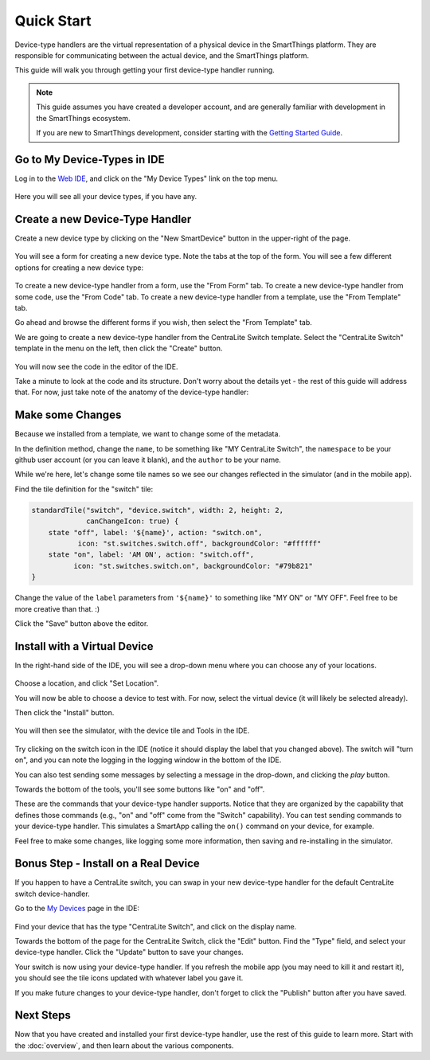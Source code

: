 Quick Start
===========

Device-type handlers are the virtual representation of a physical device in the SmartThings platform. They are responsible for communicating between the actual device, and the SmartThings platform.

This guide will walk you through getting your first device-type handler running.

.. note::

    This guide assumes you have created a developer account, and are generally familiar with development in the SmartThings ecosystem.

    If you are new to SmartThings development, consider starting with the `Getting Started Guide <../getting-started.html>`__.

Go to My Device-Types in IDE
----------------------------

Log in to the `Web IDE <https://graph.api.smartthings.com/>`__, and click on the "My Device Types" link on the top menu.

.. figure:: ../img/device-types/ide-device-types.png

Here you will see all your device types, if you have any.

Create a new Device-Type Handler
--------------------------------

Create a new device type by clicking on the "New SmartDevice" button in the upper-right of the page.

.. figure:: ../img/device-types/new-device-type.png

You will see a form for creating a new device type. Note the tabs at the top of the form. You will see a few different options for creating a new device type:

.. figure:: ../img/device-types/new-device-type-form.png

To create a new device-type handler from a form, use the "From Form" tab. To create a new device-type handler from some code, use the "From Code" tab. To create a new device-type handler from a template, use the "From Template" tab.

Go ahead and browse the different forms if you wish, then select the "From Template" tab.

We are going to create a new device-type handler from the CentraLite Switch template. Select the "CentraLite Switch" template in the menu on the left, then click the "Create" button.

.. figure:: ../img/device-types/centralite-switch-from-template.png

You will now see the code in the editor of the IDE.

Take a minute to look at the code and its structure. Don't worry about the details yet - the rest of this guide will address that. For now, just take note of the anatomy of the device-type handler:

.. figure:: ../img/device-types/device-type-anatomy.png

Make some Changes
-----------------

Because we installed from a template, we want to change some of the metadata.

In the definition method, change the ``name``, to be something like "MY CentraLite Switch", the ``namespace`` to be your github user account (or you can leave it blank), and the ``author`` to be your name.

While we're here, let's change some tile names so we see our changes reflected in the simulator (and in the mobile app).

Find the tile definition for the "switch" tile:

.. code-block:: groovy

        standardTile("switch", "device.switch", width: 2, height: 2, 
                     canChangeIcon: true) {
            state "off", label: '${name}', action: "switch.on", 
                   icon: "st.switches.switch.off", backgroundColor: "#ffffff"
            state "on", label: 'AM ON', action: "switch.off", 
                  icon: "st.switches.switch.on", backgroundColor: "#79b821"
        }

Change the value of the ``label`` parameters from ``'${name}'`` to something like "MY ON" or "MY OFF". Feel free to be more creative than that. :)

Click the "Save" button above the editor.

Install with a Virtual Device
-----------------------------

In the right-hand side of the IDE, you will see a drop-down menu where you can choose any of your locations. 

.. figure:: ../img/device-types/set-location.png

Choose a location, and click "Set Location".

You will now be able to choose a device to test with. For now, select the virtual device (it will likely be selected already).

Then click the "Install" button.

.. figure:: ../img/device-types/select-device.png

You will then see the simulator, with the device tile and Tools in the IDE.

.. figure:: ../img/device-types/centralite-simulator.png

Try clicking on the switch icon in the IDE (notice it should display the label that you changed above). The switch will "turn on", and you can note the logging in the logging window in the bottom of the IDE.

You can also test sending some messages by selecting a message in the drop-down, and clicking the *play* button.

Towards the bottom of the tools, you'll see some  buttons like "on" and "off". 

These are the commands that your device-type handler supports. Notice that they are organized by the capability that defines those commands (e.g., "on" and "off" come from the "Switch" capability). You can test sending commands to your device-type handler. This simulates a SmartApp calling the ``on()`` command on your device, for example.

Feel free to make some changes, like logging some more information, then saving and re-installing in the simulator.

Bonus Step - Install on a Real Device
-------------------------------------

If you happen to have a CentraLite switch, you can swap in your new device-type handler for the default CentraLite switch device-handler. 

Go to the `My Devices <https://graph.api.smartthings.com/device/list>`__ page in the IDE:

.. figure:: ../img/device-types/my-devices.png

Find your device that has the type "CentraLite Switch", and click on the display name.

Towards the bottom of the page for the CentraLite Switch, click the "Edit" button. Find the "Type" field, and select your device-type handler. Click the "Update" button to save your changes.

Your switch is now using your device-type handler. If you refresh the mobile app (you may need to kill it and restart it), you should see the tile icons updated with whatever label you gave it.

If you make future changes to your device-type handler, don't forget to click the "Publish" button after you have saved. 


Next Steps
----------

Now that you have created and installed your first device-type handler, use the rest of this guide to learn more. Start with the :doc:`overview`, and then learn about the various components.
